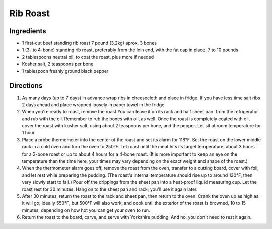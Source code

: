 Rib Roast
=========

Ingredients
-----------

- 1 first-cut beef standing rib roast 7 pound (3.2kg) aprox. 3 bones
- 1 (3- to 4-bone) standing rib roast, preferably from the loin end, with the fat cap in place, 7 to 10 pounds
- 2 tablespoons neutral oil, to coat the roast, plus more if needed
- Kosher salt, 2 teaspoons per bone
- 1 tablespoon freshly ground black pepper

Directions
----------

1. As many days (up to 7 days) in advance wrap ribs in cheesecloth and
   place in fridge.  If you have less time salt ribs 2 days ahead and
   place wrapped loosely in paper towel in the fridge.
2. When you're ready to roast, remove the roast You can leave it on its rack
   and half sheet pan. from the refrigerator and rub with the oil. Remember
   to rub the bones with oil, as well. Once the roast is completely coated
   with oil, cover the roast with kosher salt, using about 2 teaspoons per
   bone, and the pepper. Let sit at room temperature for 1 hour.
3. Place a probe thermometer into the center of the roast and set its alarm
   for 118°F. Set the roast on the lower middle rack in a cold oven and
   turn the oven to 250°F. Let roast until the meat hits its target
   temperature, about 3 hours for a 3-bone roast or up to about 4 hours for
   a 4-bone roast. (It is more important to keep an eye on the temperature
   than the time here; your times may vary depending on the exact weight
   and shape of the roast.)
4. When the thermometer alarm goes off, remove the roast from the oven,
   transfer to a cutting board, cover with foil, and let rest while
   preparing the pudding. (The roast's internal temperature should rise up
   to around 130°F, then very slowly start to fall.) Pour off the drippings
   from the sheet pan into a heat-proof liquid measuring cup. Let the roast
   rest for 30 minutes. Hang on to the sheet pan and rack; you'll use it
   again later.
5. After 30 minutes, return the roast to the rack and sheet pan, then
   return to the oven. Crank the oven up as high as it will go; ideally
   550°F, but 500°F will also work, and cook until the exterior of the
   roast is browned, 10 to 15 minutes, depending on how hot you can get
   your oven to run.
6. Return the roast to the board, carve, and serve with Yorkshire pudding.
   And no, you don't need to rest it again.


